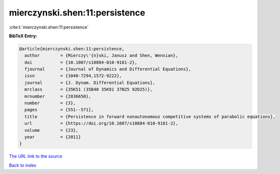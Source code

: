 mierczynski.shen:11:persistence
===============================

:cite:t:`mierczynski.shen:11:persistence`

**BibTeX Entry:**

.. code-block:: bibtex

   @article{mierczynski.shen:11:persistence,
     author        = {Mierczy\'{n}ski, Janusz and Shen, Wenxian},
     doi           = {10.1007/s10884-010-9181-2},
     fjournal      = {Journal of Dynamics and Differential Equations},
     issn          = {1040-7294,1572-9222},
     journal       = {J. Dynam. Differential Equations},
     mrclass       = {35K51 (35B40 35K91 37N25 92D25)},
     mrnumber      = {2836650},
     number        = {3},
     pages         = {551--571},
     title         = {Persistence in forward nonautonomous competitive systems of parabolic equations},
     url           = {https://doi.org/10.1007/s10884-010-9181-2},
     volume        = {23},
     year          = {2011}
   }

`The URL link to the source <https://doi.org/10.1007/s10884-010-9181-2>`__


`Back to index <../By-Cite-Keys.html>`__
